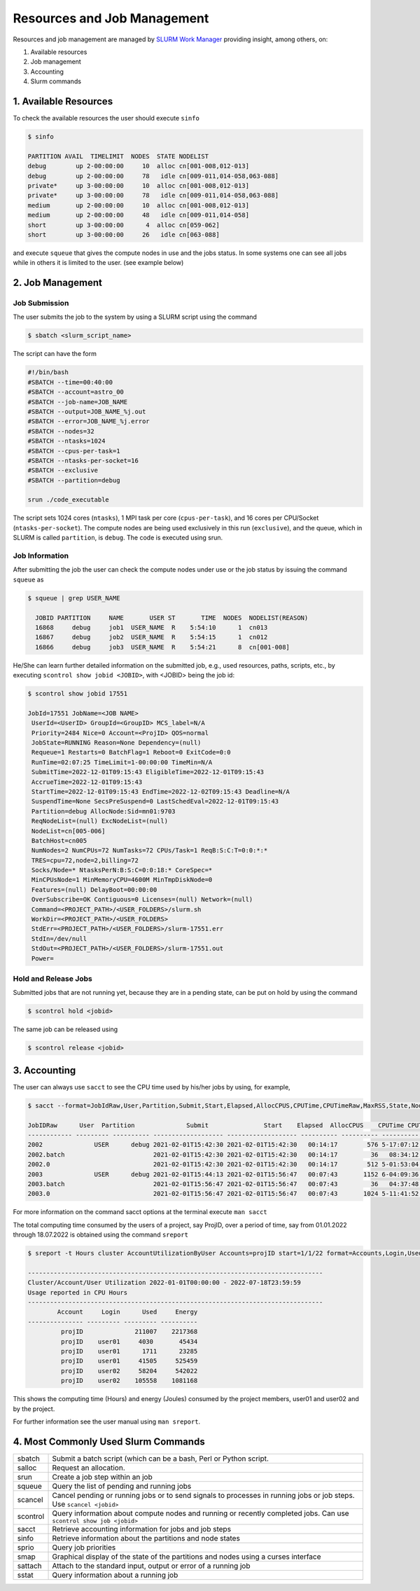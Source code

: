 Resources and Job Management
============================

Resources and job management are managed by `SLURM Work Manager <https://slurm.schedmd.com>`_ providing insight, among others, on:

#. Available resources
#. Job management
#. Accounting
#. Slurm commands

1. Available Resources
----------------------

To check the available resources the user should execute ``sinfo``

.. code-block:: julia

  $ sinfo

  PARTITION AVAIL  TIMELIMIT  NODES  STATE NODELIST
  debug        up 2-00:00:00     10  alloc cn[001-008,012-013]
  debug        up 2-00:00:00     78   idle cn[009-011,014-058,063-088]
  private*     up 3-00:00:00     10  alloc cn[001-008,012-013]
  private*     up 3-00:00:00     78   idle cn[009-011,014-058,063-088]
  medium       up 2-00:00:00     10  alloc cn[001-008,012-013]
  medium       up 2-00:00:00     48   idle cn[009-011,014-058]
  short        up 3-00:00:00      4  alloc cn[059-062]
  short        up 3-00:00:00     26   idle cn[063-088]  

and execute ``squeue`` that gives the compute nodes in use and the jobs status. In some systems one can see all jobs while in others it is limited to the user. (see example below)

2. Job Management
-----------------

Job Submission
~~~~~~~~~~~~~~

The user submits the job to the system by using a SLURM script using the command

.. code-block:: julia
  
  $ sbatch <slurm_script_name>

The script can have the form

.. code-block:: console

  #!/bin/bash
  #SBATCH --time=00:40:00
  #SBATCH --account=astro_00
  #SBATCH --job-name=JOB_NAME
  #SBATCH --output=JOB_NAME_%j.out
  #SBATCH --error=JOB_NAME_%j.error
  #SBATCH --nodes=32
  #SBATCH --ntasks=1024
  #SBATCH --cpus-per-task=1
  #SBATCH --ntasks-per-socket=16
  #SBATCH --exclusive
  #SBATCH --partition=debug
  
  srun ./code_executable

The script sets 1024 cores (``ntasks``), 1 MPI task per core (``cpus-per-task``), and 16 cores per CPU/Socket (``ntasks-per-socket``). The compute nodes are being used exclusively in this run (``exclusive``), and the queue, which in SLURM is called ``partition``, is ``debug``. The code is executed using srun.

Job Information
~~~~~~~~~~~~~~~

After submitting the job the user can check the compute nodes under use or the job status by issuing the command ``squeue`` as

.. code-block:: julia

  $ squeue | grep USER_NAME
 
    JOBID PARTITION     NAME       USER ST       TIME  NODES  NODELIST(REASON)
    16868     debug     job1  USER_NAME  R    5:54:10      1  cn013
    16867     debug     job2  USER_NAME  R    5:54:15      1  cn012
    16866     debug     job3  USER_NAME  R    5:54:21      8  cn[001-008]

He/She can learn further detailed information on the submitted job, e.g., used resources, paths, scripts, etc., by executing ``scontrol show jobid <JOBID>``, with <JOBID> being the job id:

.. code-block:: julia
  
  $ scontrol show jobid 17551

  JobId=17551 JobName=<JOB NAME>
   UserId=<UserID> GroupId=<GroupID> MCS_label=N/A
   Priority=2484 Nice=0 Account=<ProjID> QOS=normal
   JobState=RUNNING Reason=None Dependency=(null)
   Requeue=1 Restarts=0 BatchFlag=1 Reboot=0 ExitCode=0:0
   RunTime=02:07:25 TimeLimit=1-00:00:00 TimeMin=N/A
   SubmitTime=2022-12-01T09:15:43 EligibleTime=2022-12-01T09:15:43
   AccrueTime=2022-12-01T09:15:43
   StartTime=2022-12-01T09:15:43 EndTime=2022-12-02T09:15:43 Deadline=N/A
   SuspendTime=None SecsPreSuspend=0 LastSchedEval=2022-12-01T09:15:43
   Partition=debug AllocNode:Sid=mn01:9703
   ReqNodeList=(null) ExcNodeList=(null)
   NodeList=cn[005-006]
   BatchHost=cn005
   NumNodes=2 NumCPUs=72 NumTasks=72 CPUs/Task=1 ReqB:S:C:T=0:0:*:*
   TRES=cpu=72,node=2,billing=72
   Socks/Node=* NtasksPerN:B:S:C=0:0:18:* CoreSpec=*
   MinCPUsNode=1 MinMemoryCPU=4600M MinTmpDiskNode=0
   Features=(null) DelayBoot=00:00:00
   OverSubscribe=OK Contiguous=0 Licenses=(null) Network=(null)
   Command=<PROJECT_PATH>/<USER_FOLDERS>/slurm.sh
   WorkDir=<PROJECT_PATH>/<USER_FOLDERS>
   StdErr=<PROJECT_PATH>/<USER_FOLDERS>/slurm-17551.err
   StdIn=/dev/null
   StdOut=<PROJECT_PATH>/<USER_FOLDERS>/slurm-17551.out
   Power=
   

Hold and Release Jobs
~~~~~~~~~~~~~~~~~~~~~
   
Submitted jobs that are not running yet, because they are in a pending state, can be put on hold by using the command

.. code-block:: julia

  $ scontrol hold <jobid>
  
The same job can be released using

.. code-block:: julia

  $ scontrol release <jobid>

3. Accounting
-------------

The user can always use ``sacct`` to see the CPU time used by his/her jobs by using, for example,

.. code-block:: console
 
  $ sacct --format=JobIdRaw,User,Partition,Submit,Start,Elapsed,AllocCPUS,CPUTime,CPUTimeRaw,MaxRSS,State,NodeList -S 2021-02-01 -E 2021-02-02

  JobIDRaw      User  Partition              Submit               Start    Elapsed  AllocCPUS    CPUTime CPUTimeRAW     MaxRSS      State           NodeList 
  ------------ --------- ---------- ------------------- ------------------- ---------- ---------- ---------- ---------- ---------- ---------- --------------- 
  2002              USER      debug 2021-02-01T15:42:30 2021-02-01T15:42:30   00:14:17        576 5-17:07:12     493632             COMPLETED     cn[029-044] 
  2002.batch                        2021-02-01T15:42:30 2021-02-01T15:42:30   00:14:17         36   08:34:12      30852      8792K  COMPLETED           cn029 
  2002.0                            2021-02-01T15:42:30 2021-02-01T15:42:30   00:14:17        512 5-01:53:04     438784    174720K  COMPLETED     cn[029-044] 
  2003              USER      debug 2021-02-01T15:44:13 2021-02-01T15:56:47   00:07:43       1152 6-04:09:36     533376             COMPLETED cn[020-027,029+ 
  2003.batch                        2021-02-01T15:56:47 2021-02-01T15:56:47   00:07:43         36   04:37:48      16668     10104K  COMPLETED           cn020 
  2003.0                            2021-02-01T15:56:47 2021-02-01T15:56:47   00:07:43       1024 5-11:41:52     474112    134972K  COMPLETED cn[020-027,029+ 


For more information on the command sacct options at the terminal execute ``man sacct``
 
The total computing time consumed by the users of a project, say ProjID, over a period of time, say from 01.01.2022 through 18.07.2022 is obtained using the command ``sreport``

.. code-block:: julia
  
  $ sreport -t Hours cluster AccountUtilizationByUser Accounts=projID start=1/1/22 format=Accounts,Login,Used,Energy

  --------------------------------------------------------------------------------
  Cluster/Account/User Utilization 2022-01-01T00:00:00 - 2022-07-18T23:59:59
  Usage reported in CPU Hours
  --------------------------------------------------------------------------------
          Account     Login      Used     Energy 
  --------------- --------- --------- ---------- 
           projID              211007    2217368 
           projID    user01     4030       45434 
           projID    user01      1711      23285 
           projID    user01     41505     525459 
           projID    user02     58204     542022 
           projID    user02    105558    1081168
 
This shows the computing time (Hours) and energy (Joules) consumed by the project members, user01 and user02 and by the project.

For further information see the user manual using ``man sreport``.

4. Most Commonly Used Slurm Commands
------------------------------------

.. list-table::   
    
  * - sbatch
    - Submit a batch script (which can be a bash, Perl or Python script. 
  * - salloc
    - Request an allocation. 
  * - srun
    - Create a job step within an job
  * - squeue
    - Query the list of pending and running jobs
  * - scancel
    - Cancel pending or running jobs or to send signals to processes in running jobs or job steps. Use ``scancel <jobid>``
  * - scontrol
    - Query information about compute nodes and running or recently completed jobs. Can use ``scontrol show job <jobid>``
  * - sacct
    - Retrieve accounting information for jobs and job steps
  * - sinfo
    - Retrieve information about the partitions and node states
  * - sprio
    - Query job priorities
  * - smap
    - Graphical display of the state of the partitions and nodes using a curses interface
  * - sattach
    - Attach to the standard input, output or error of a running job
  * - sstat
    - Query information about a running job
